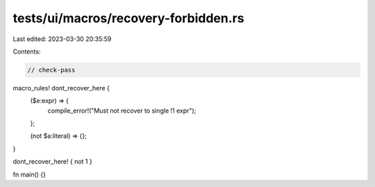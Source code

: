tests/ui/macros/recovery-forbidden.rs
=====================================

Last edited: 2023-03-30 20:35:59

Contents:

.. code-block:: rs

    // check-pass

macro_rules! dont_recover_here {
    ($e:expr) => {
        compile_error!("Must not recover to single !1 expr");
    };

    (not $a:literal) => {};
}

dont_recover_here! { not 1 }

fn main() {}


